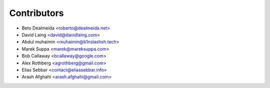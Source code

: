 ============
Contributors
============

* Beto Dealmeida <roberto@dealmeida.net>
* David Laing <david@davidlaing.com>
* Abdul muhaimin <muhaimin@b1nslashsh.tech>
* Marek Suppa <marek@mareksuppa.com>
* Bob Callaway <bcallaway@google.com>
* Alex Rothberg <agrothberg@gmail.com>
* Elias Sebbar <contact@eliassebbar.info>
* Arash Afghahi <arash.afghahi@gmail.com>

